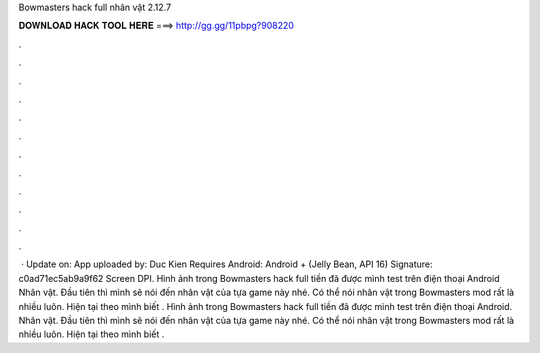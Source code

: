 Bowmasters hack full nhân vật 2.12.7

𝐃𝐎𝐖𝐍𝐋𝐎𝐀𝐃 𝐇𝐀𝐂𝐊 𝐓𝐎𝐎𝐋 𝐇𝐄𝐑𝐄 ===> http://gg.gg/11pbpg?908220

.

.

.

.

.

.

.

.

.

.

.

.

 · Update on: App uploaded by: Duc Kien Requires Android: Android + (Jelly Bean, API 16) Signature: c0ad71ec5ab9a9f62 Screen DPI. Hình ảnh trong Bowmasters hack full tiền đã được mình test trên điện thoại Android Nhân vật. Đầu tiên thì mình sẽ nói đến nhân vật của tựa game này nhé. Có thể nói nhân vật trong Bowmasters mod rất là nhiều luôn. Hiện tại theo mình biết . Hình ảnh trong Bowmasters hack full tiền đã được mình test trên điện thoại Android. Nhân vật. Đầu tiên thì mình sẽ nói đến nhân vật của tựa game này nhé. Có thể nói nhân vật trong Bowmasters mod rất là nhiều luôn. Hiện tại theo mình biết .